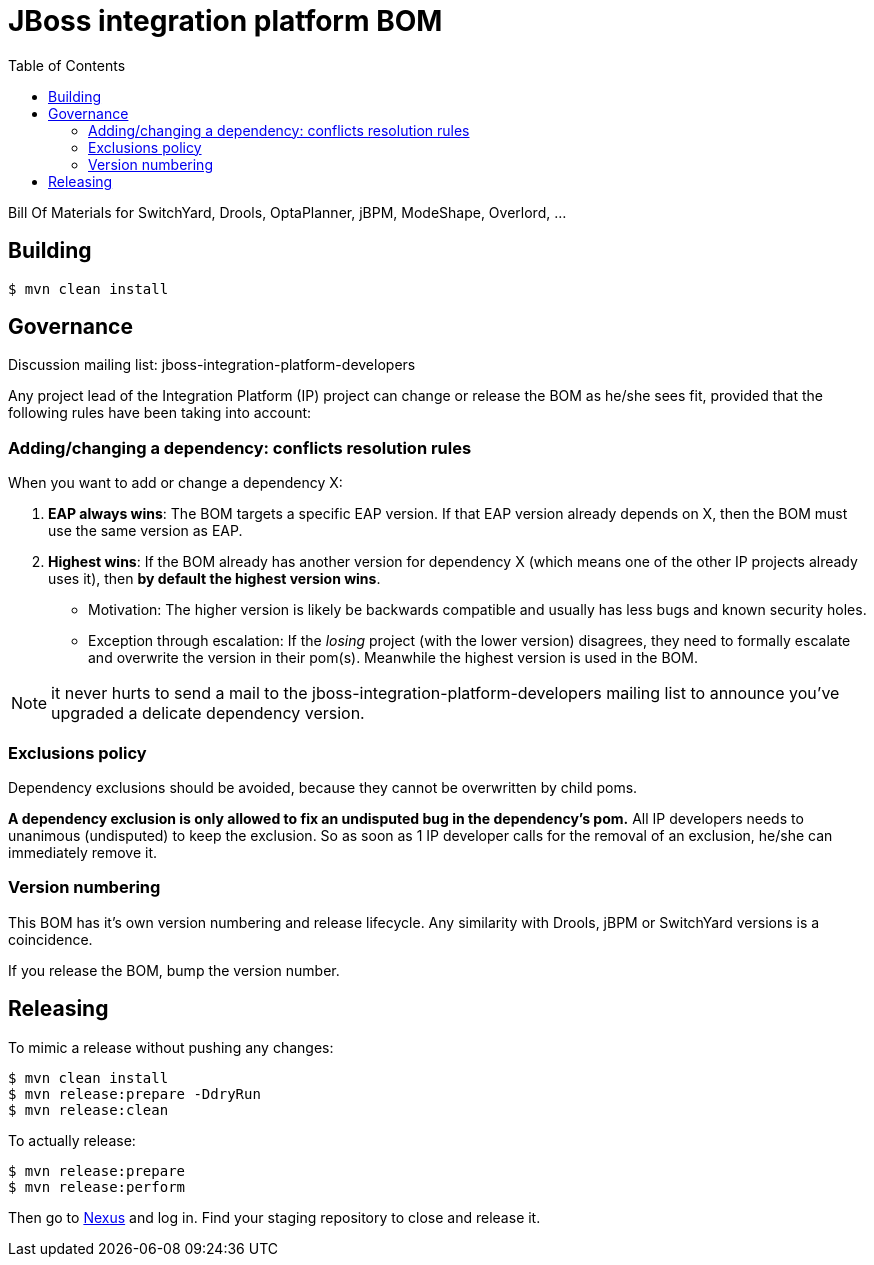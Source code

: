 = JBoss integration platform BOM
:toc:

Bill Of Materials for SwitchYard, Drools, OptaPlanner, jBPM, ModeShape, Overlord, ...

== Building

----
$ mvn clean install
----

== Governance

Discussion mailing list: +jboss-integration-platform-developers+

Any project lead of the Integration Platform (IP) project can change or release the BOM as he/she sees fit,
provided that the following rules have been taking into account:

=== Adding/changing a dependency: conflicts resolution rules

When you want to add or change a dependency X:

. *EAP always wins*: The BOM targets a specific EAP version.
If that EAP version already depends on X, then the BOM must use the same version as EAP.

. *Highest wins*: If the BOM already has another version for dependency X (which means one of the other IP projects already uses it),
then *by default the highest version wins*.

    ** Motivation: The higher version is likely be backwards compatible
    and usually has less bugs and known security holes.

    ** Exception through escalation: If the _losing_ project (with the lower version) disagrees,
    they need to formally escalate and overwrite the version in their pom(s).
    Meanwhile the highest version is used in the BOM.

NOTE: it never hurts to send a mail to the +jboss-integration-platform-developers+ mailing list
to announce you've upgraded a delicate dependency version.

=== Exclusions policy

Dependency exclusions should be avoided, because they cannot be overwritten by child poms.

*A dependency exclusion is only allowed to fix an undisputed bug in the dependency's pom.*
All IP developers needs to unanimous (undisputed) to keep the exclusion.
So as soon as 1 IP developer calls for the removal of an exclusion, he/she can immediately remove it.

=== Version numbering

This BOM has it's own version numbering and release lifecycle.
Any similarity with Drools, jBPM or SwitchYard versions is a coincidence.

If you release the BOM, bump the version number.

== Releasing

To mimic a release without pushing any changes:

----
$ mvn clean install
$ mvn release:prepare -DdryRun
$ mvn release:clean
----

To actually release:

----
$ mvn release:prepare
$ mvn release:perform
----

Then go to https://repository.jboss.org/nexus/[Nexus] and log in.
Find your staging repository to close and release it.
